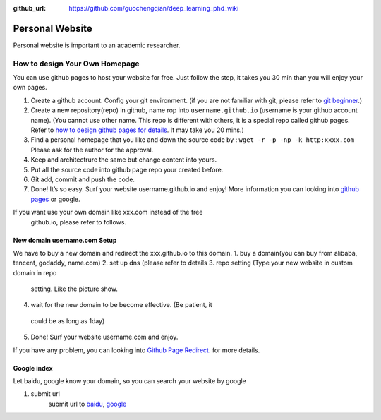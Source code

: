 :github_url: https://github.com/guochengqian/deep_learning_phd_wiki

Personal Website
================

Personal website is important to an academic researcher.

How to design Your Own Homepage
-------------------------------
You can use github pages to host your website for free. Just follow the step, it takes you 30 min
than you will enjoy your own pages.

1. Create a github account. Config your git environment. (if you are not
   familiar with git, please refer to `git beginner`_.)

2. Create a new repository(repo) in github, name rop into
   ``username.github.io`` (username is your github account name). (You
   cannot use other name. This repo is different with others, it is a
   special repo called github pages. Refer to `how to design github
   pages for details`_. It may take you 20 mins.)

3. Find a personal homepage that you like and down the source code by :
   ``wget -r -p -np -k http:xxxx.com`` Please ask for the author for the
   approval.

4. Keep and architectrure the same but change content into yours.

5. Put all the source code into github page repo your created before.

6. Git add, commit and push the code.

7. Done! It’s so easy. Surf your website username.github.io and enjoy!
   More information you can looking into `github pages`_ or google.

If you want use your own domain like xxx.com instead of the free
  github.io, please refer to follows.

New domain username.com Setup
~~~~~~~~~~~~~~~~~~~~~~~~~~~~~~~
We have to buy a new domain and redirect the xxx.github.io to this domain.
1. buy a domain(you can buy from alibaba, tencent, godaddy, name.com)
2. set up dns (please refer to details
3. repo setting (Type your new website in custom domain in repo
  setting. Like the picture show.
4. wait for the new domain to be become effective. (Be patient, it
  could be as long as 1day)
5. Done! Surf your website username.com and enjoy.

If you have any problem, you can looking into `Github Page Redirect`_. for more details.

Google index
~~~~~~~~~~~~

Let baidu, google know your domain, so you can search your website by google

1. submit url
    submit url to `baidu`_, `google`_

.. _git beginner: https://product.hubspot.com/blog/git-and-github-tutorial-for-beginners
.. _how to design github pages for details: https://guides.github.com/features/pages/
.. _github pages: https://guides.github.com/features/pages/
.. _Github Page Redirect: https://help.github.com/en/articles/redirects-on-github-pages
.. _baidu: https://ziyuan.baidu.com/linksubmit/url
.. _google: https://search.google.com/search-console/welcome
